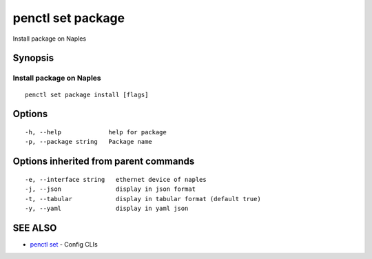 .. _penctl_set_package:

penctl set package
------------------

Install package on Naples

Synopsis
~~~~~~~~



---------------------------
 Install package on Naples 
---------------------------


::

  penctl set package install [flags]

Options
~~~~~~~

::

  -h, --help             help for package
  -p, --package string   Package name

Options inherited from parent commands
~~~~~~~~~~~~~~~~~~~~~~~~~~~~~~~~~~~~~~

::

  -e, --interface string   ethernet device of naples
  -j, --json               display in json format
  -t, --tabular            display in tabular format (default true)
  -y, --yaml               display in yaml json

SEE ALSO
~~~~~~~~

* `penctl set <penctl_set.rst>`_ 	 - Config CLIs

